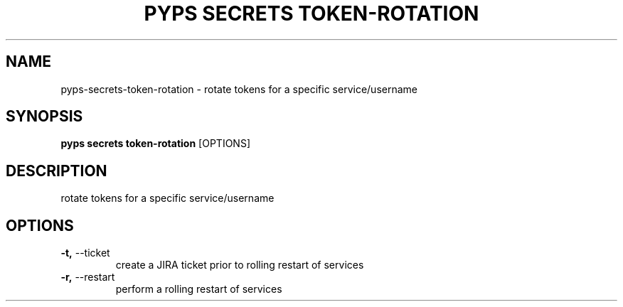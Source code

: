 .TH "PYPS SECRETS TOKEN-ROTATION" "1" "2023-03-21" "1.0.0" "pyps secrets token-rotation Manual"
.SH NAME
pyps\-secrets\-token-rotation \- rotate tokens for a specific service/username
.SH SYNOPSIS
.B pyps secrets token-rotation
[OPTIONS]
.SH DESCRIPTION
rotate tokens for a specific service/username
.SH OPTIONS
.TP
\fB\-t,\fP \-\-ticket
create a JIRA ticket prior to rolling restart of services
.TP
\fB\-r,\fP \-\-restart
perform a rolling restart of services
